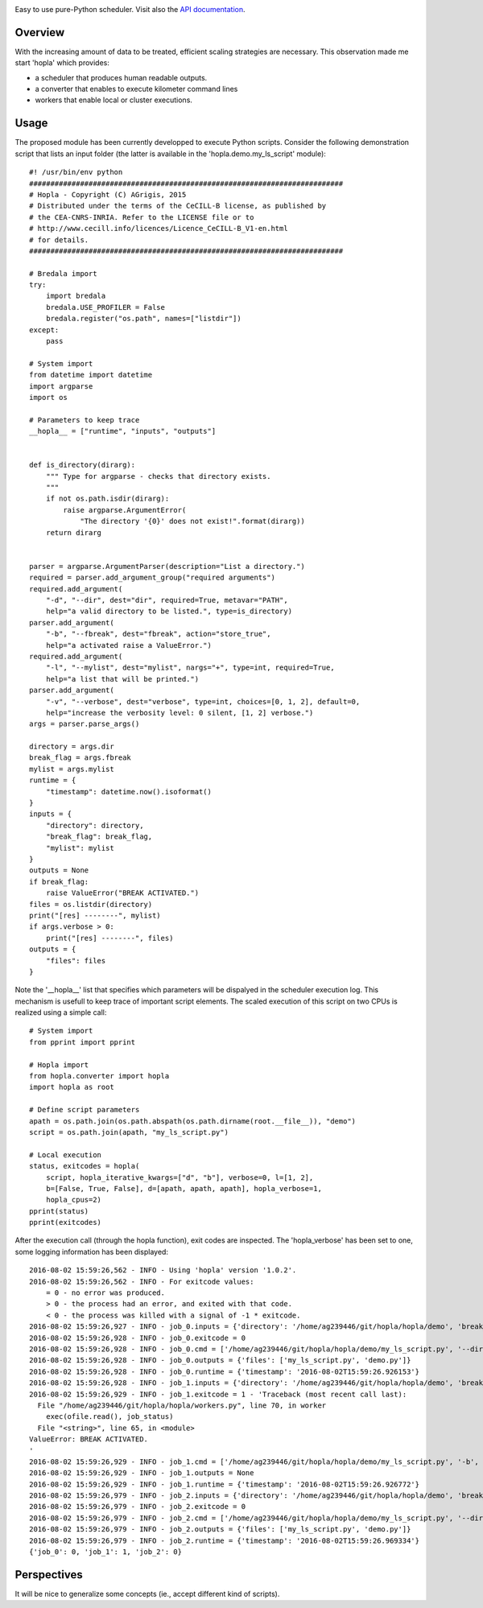 
|Travis|_ |Coveralls|_ |Python27|_ |Python34|_ |PyPi|_ 

.. |Travis| image:: https://travis-ci.org/AGrigis/hopla.svg?branch=master
.. _Travis: https://travis-ci.org/AGrigis/hopla

.. |Coveralls| image:: https://coveralls.io/repos/AGrigis/hopla/badge.svg?branch=master&service=github
.. _Coveralls: https://coveralls.io/github/AGrigis/hopla

.. |Python27| image:: https://img.shields.io/badge/python-2.7-blue.svg
.. _Python27: https://badge.fury.io/py/hopla

.. |Python34| image:: https://img.shields.io/badge/python-3.4-blue.svg
.. _Python34: https://badge.fury.io/py/hopla

.. |PyPi| image:: https://badge.fury.io/py/hopla.svg
.. _PyPi: https://badge.fury.io/py/hopla


Easy to use pure-Python scheduler. Visit also the
`API documentation <https://AGrigis.github.io/hopla/>`_.

Overview
========

With the increasing amount of data to be treated, efficient scaling strategies
are necessary. This observation made me start 'hopla' which provides:

- a scheduler that produces human readable outputs.
- a converter that enables to execute kilometer command lines
- workers that enable local or cluster executions. 


Usage
=====

The proposed module has been currently developped to execute Python scripts.
Consider the following demonstration script that lists an input folder (the
latter is available in the 'hopla.demo.my_ls_script' module)::

    #! /usr/bin/env python
    ##########################################################################
    # Hopla - Copyright (C) AGrigis, 2015
    # Distributed under the terms of the CeCILL-B license, as published by
    # the CEA-CNRS-INRIA. Refer to the LICENSE file or to
    # http://www.cecill.info/licences/Licence_CeCILL-B_V1-en.html
    # for details.
    ##########################################################################

    # Bredala import
    try:
        import bredala
        bredala.USE_PROFILER = False
        bredala.register("os.path", names=["listdir"])
    except:
        pass

    # System import
    from datetime import datetime
    import argparse
    import os

    # Parameters to keep trace
    __hopla__ = ["runtime", "inputs", "outputs"]


    def is_directory(dirarg):
        """ Type for argparse - checks that directory exists.
        """
        if not os.path.isdir(dirarg):
            raise argparse.ArgumentError(
                "The directory '{0}' does not exist!".format(dirarg))
        return dirarg


    parser = argparse.ArgumentParser(description="List a directory.")
    required = parser.add_argument_group("required arguments")
    required.add_argument(
        "-d", "--dir", dest="dir", required=True, metavar="PATH",
        help="a valid directory to be listed.", type=is_directory)
    parser.add_argument(
        "-b", "--fbreak", dest="fbreak", action="store_true",
        help="a activated raise a ValueError.")
    required.add_argument(
        "-l", "--mylist", dest="mylist", nargs="+", type=int, required=True,
        help="a list that will be printed.")
    parser.add_argument(
        "-v", "--verbose", dest="verbose", type=int, choices=[0, 1, 2], default=0,
        help="increase the verbosity level: 0 silent, [1, 2] verbose.")
    args = parser.parse_args()

    directory = args.dir
    break_flag = args.fbreak
    mylist = args.mylist
    runtime = {
        "timestamp": datetime.now().isoformat()
    }
    inputs = {
        "directory": directory,
        "break_flag": break_flag,
        "mylist": mylist
    }
    outputs = None
    if break_flag:
        raise ValueError("BREAK ACTIVATED.")
    files = os.listdir(directory)
    print("[res] --------", mylist)
    if args.verbose > 0:
        print("[res] --------", files)
    outputs = {
        "files": files
    }

Note the '__hopla__' list that specifies which parameters will be dispalyed in
the scheduler execution log. This mechanism is usefull to keep trace of
important script elements. The scaled execution of this script on two CPUs is
realized using a simple call::

    # System import
    from pprint import pprint

    # Hopla import
    from hopla.converter import hopla
    import hopla as root

    # Define script parameters
    apath = os.path.join(os.path.abspath(os.path.dirname(root.__file__)), "demo")
    script = os.path.join(apath, "my_ls_script.py")

    # Local execution
    status, exitcodes = hopla(
        script, hopla_iterative_kwargs=["d", "b"], verbose=0, l=[1, 2],
        b=[False, True, False], d=[apath, apath, apath], hopla_verbose=1,
        hopla_cpus=2)
    pprint(status)
    pprint(exitcodes)

After the execution call (through the hopla function), exit codes are
inspected. The 'hopla_verbose' has been set to one, some logging information
has been displayed::

    2016-08-02 15:59:26,562 - INFO - Using 'hopla' version '1.0.2'.
    2016-08-02 15:59:26,562 - INFO - For exitcode values:
        = 0 - no error was produced.
        > 0 - the process had an error, and exited with that code.
        < 0 - the process was killed with a signal of -1 * exitcode.
    2016-08-02 15:59:26,927 - INFO - job_0.inputs = {'directory': '/home/ag239446/git/hopla/hopla/demo', 'break_flag': False, 'mylist': [1, 2]}
    2016-08-02 15:59:26,928 - INFO - job_0.exitcode = 0
    2016-08-02 15:59:26,928 - INFO - job_0.cmd = ['/home/ag239446/git/hopla/hopla/demo/my_ls_script.py', '--dir', '/home/ag239446/git/hopla/hopla/demo', '--mylist', '1', '2', '--verbose', '1']
    2016-08-02 15:59:26,928 - INFO - job_0.outputs = {'files': ['my_ls_script.py', 'demo.py']}
    2016-08-02 15:59:26,928 - INFO - job_0.runtime = {'timestamp': '2016-08-02T15:59:26.926153'}
    2016-08-02 15:59:26,928 - INFO - job_1.inputs = {'directory': '/home/ag239446/git/hopla/hopla/demo', 'break_flag': True, 'mylist': [1, 2]}
    2016-08-02 15:59:26,929 - INFO - job_1.exitcode = 1 - 'Traceback (most recent call last):
      File "/home/ag239446/git/hopla/hopla/workers.py", line 70, in worker
        exec(ofile.read(), job_status)
      File "<string>", line 65, in <module>
    ValueError: BREAK ACTIVATED.
    '
    2016-08-02 15:59:26,929 - INFO - job_1.cmd = ['/home/ag239446/git/hopla/hopla/demo/my_ls_script.py', '-b', '--dir', '/home/ag239446/git/hopla/hopla/demo', '--mylist', '1', '2', '--verbose', '1']
    2016-08-02 15:59:26,929 - INFO - job_1.outputs = None
    2016-08-02 15:59:26,929 - INFO - job_1.runtime = {'timestamp': '2016-08-02T15:59:26.926772'}
    2016-08-02 15:59:26,979 - INFO - job_2.inputs = {'directory': '/home/ag239446/git/hopla/hopla/demo', 'break_flag': False, 'mylist': [1, 2]}
    2016-08-02 15:59:26,979 - INFO - job_2.exitcode = 0
    2016-08-02 15:59:26,979 - INFO - job_2.cmd = ['/home/ag239446/git/hopla/hopla/demo/my_ls_script.py', '--dir', '/home/ag239446/git/hopla/hopla/demo', '--mylist', '1', '2', '--verbose', '1']
    2016-08-02 15:59:26,979 - INFO - job_2.outputs = {'files': ['my_ls_script.py', 'demo.py']}
    2016-08-02 15:59:26,979 - INFO - job_2.runtime = {'timestamp': '2016-08-02T15:59:26.969334'}
    {'job_0': 0, 'job_1': 1, 'job_2': 0}


Perspectives
============

It will be nice to generalize some concepts (ie., accept different kind
of scripts).



